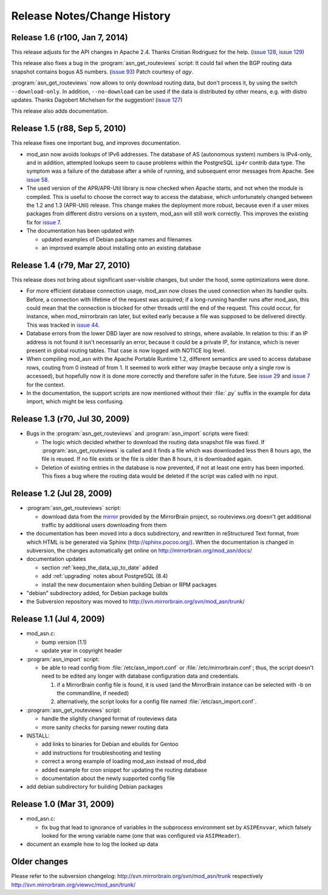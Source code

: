 
Release Notes/Change History
============================

Release 1.6 (r100, Jan 7, 2014)
-------------------------------

This release adjusts for the API changes in Apache 2.4. Thanks Cristian
Rodriguez for the help. (`issue 128`_, `issue 129`_)

This release also fixes a bug in the :program:`asn_get_routeviews` script: It
could fail when the BGP routing data snapshot contains bogus AS numbers. (`issue 93`_) 
Patch courtesy of *agy*.

:program:`asn_get_routeviews` now allows to only download routing data, but
don't process it, by using the switch ``--download-only``. In addition,
``--no-download`` can be used if the data is distributed by other means, e.g.
with distro updates. Thanks Dagobert Michelsen for the suggestion! (`issue
127`_)


This release also adds documentation.

.. _`issue 93`: http://mirrorbrain.org/issues/issue93
.. _`issue 127`: http://mirrorbrain.org/issues/issue127
.. _`issue 128`: http://mirrorbrain.org/issues/issue128
.. _`issue 129`: http://mirrorbrain.org/issues/issue129


Release 1.5 (r88, Sep 5, 2010)
------------------------------

This release fixes one important bug, and improves documentation.

* mod_asn now avoids lookups of IPv6 addresses. The database of AS (autonomous
  system) numbers is IPv4-only, and in addition, attempted lookups seem to
  cause problems within the PostgreSQL ``ip4r`` contrib data type. The symptom
  was a failure of the database after a while of running, and subsequent error
  messages from Apache. See `issue 58`_.

* The used version of the APR/APR-Util library is now checked when Apache
  starts, and not when the module is compiled. This is useful to choose the
  correct way to access the database, which unfortunately changed between the
  1.2 and 1.3 (APR-Util) release. This change makes the deployment more robust,
  because even if a user mixes packages from different distro versions on a
  system, mod_asn will still work correctly. This improves the existing fix for
  `issue 7`_.
  
* The documentation has been updated with

  - updated examples of Debian package names and filenames
  - an improved example about installing onto an existing database


.. _`issue 7`: http://mirrorbrain.org/issues/issue7
.. _`issue 58`: http://mirrorbrain.org/issues/issue58


Release 1.4 (r79, Mar 27, 2010) 
-------------------------------

This release does not bring about significant user-visible changes, but under
the hood, some optimizations were done.

* For more efficient database connection usage, mod_asn now closes the used
  connection when its handler quits. Before, a connection with lifetime of the
  request was acquired; if a long-running handler runs after mod_asn, this
  could mean that the connection is blocked for other threads until the end of
  the request. This could occur, for instance, when mod_mirrorbrain ran later,
  but exited early because a file was supposed to be delivered directly.
  This was tracked in `issue 44`_.

* Database errors from the lower DBD layer are now resolved to strings, where
  available. In relation to this: if an IP address is not found it isn't
  necessarily an error, because it could be a private IP, for instance, which
  is never present in global routing tables. That case is now logged with
  NOTICE log level.

* When compiling mod_asn with the Apache Portable Runtime 1.2, different
  semantics are used to access database rows, couting from 0 instead of from 1. It
  seemed to work either way (maybe because only a single row is accessed), but
  hopefully now it is done more correctly and therefore safer in the future.
  See `issue 29`_ and `issue 7`_ for the context.


* In the documentation, the support scripts are now mentioned without their
  :file:`.py` suffix in the example for data import, which might be less
  confusing.

.. _`issue 44`: http://mirrorbrain.org/issues/issue44
.. _`issue 29`: http://mirrorbrain.org/issues/issue29
.. _`issue 7`: http://mirrorbrain.org/issues/issue7


Release 1.3 (r70, Jul 30, 2009)
-------------------------------

* Bugs in the :program:`asn_get_routeviews` and :program:`asn_import` scripts were fixed:

  - The logic which decided whether to download the routing data snapshot file
    was fixed.  If :program:`asn_get_routeviews` is called and it finds a file
    which was downloaded less then 8 hours ago, the file is reused. If no file
    exists or the file is older than 8 hours, it is downloaded again.

  - Deletion of existing entries in the database is now prevented, if not at
    least one entry has been imported. This fixes a bug where the routing data
    would be deleted if the script was called with no input.


Release 1.2 (Jul 28, 2009)
--------------------------

* :program:`asn_get_routeviews` script:

  - download data from the `mirror <http://mirrorbrain.org/routeviews/>`_
    provided by the MirrorBrain project, so routeviews.org doesn't get
    additional traffic by additional users downloading from them

* the documentation has been moved into a docs subdirectory, and rewritten in
  reStructured Text format, from which HTML is be generated via Sphinx
  (http://sphinx.pocoo.org/). When the documentation is changed in subversion,
  the changes automatically get online on http://mirrorbrain.org/mod_asn/docs/

* documentation updates

  - section :ref:`keep_the_data_up_to_date` added
  - add :ref:`upgrading` notes about PostgreSQL (8.4)
  - install the new documentaion when building Debian or RPM packages

* "debian" subdirectory added, for Debian package builds

* the Subversion repository was moved to http://svn.mirrorbrain.org/svn/mod_asn/trunk/


Release 1.1 (Jul 4, 2009)
-------------------------

* mod_asn.c: 

  - bump version (1.1)
  - update year in copyright header

* :program:`asn_import` script:

  - be able to read config from :file:`/etc/asn_import.conf` or
    :file:`/etc/mirrorbrain.conf`; thus, the script doesn't need to be edited
    any longer with database configuration data and credentials.

    1. if a MirrorBrain config file is found, it is used (and the MirrorBrain
       instance can be selected with -b on the commandline, if needed) 
    2. alternatively, the script looks for a config file named
       :file:`/etc/asn_import.conf`.

* :program:`asn_get_routeviews` script:

  - handle the slightly changed format of routeviews data
  - more sanity checks for parsing newer routing data

* INSTALL:

  - add links to binaries for Debian and ebuilds for Gentoo
  - add instructions for troubleshooting and testing
  - correct a wrong example of loading mod_asn instead of mod_dbd
  - added example for cron snippet for updating the routing database
  - documentation about the newly supported config file

* add debian subdirectory for building Debian packages


Release 1.0 (Mar 31, 2009)
--------------------------

* mod_asn.c:

  - fix bug that lead to ignorance of variables in the subprocess environment
    set by ``ASIPEnvvar``, which falsely looked for the wrong variable name (one
    that was configured via ``ASIPHeader``).

* document an example how to log the looked up data


Older changes
-----------------

Please refer to the subversion changelog: http://svn.mirrorbrain.org/svn/mod_asn/trunk
respectively http://svn.mirrorbrain.org/viewvc/mod_asn/trunk/

